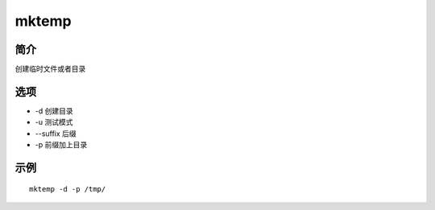 mktemp
=====================================

简介
^^^^
创建临时文件或者目录

选项
^^^^

* -d 创建目录
* -u 测试模式
* --suffix 后缀
* -p 前缀加上目录

示例
^^^^

::

    mktemp -d -p /tmp/
